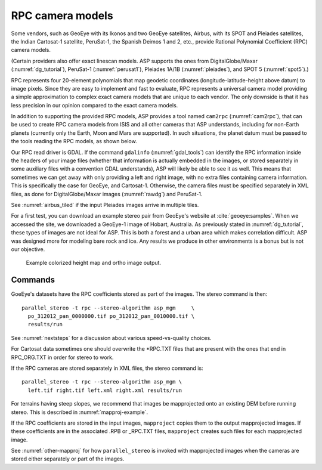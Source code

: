.. _rpc:

RPC camera models
-----------------

Some vendors, such as GeoEye with its Ikonos and two
GeoEye satellites, Airbus, with its SPOT and Pleiades satellites, the
Indian Cartosat-1 satellite, PeruSat-1, the Spanish Deimos 1 and 2,
etc., provide Rational Polynomial Coefficient (RPC) camera models.

(Certain providers also offer exact linescan models. ASP supports the
ones from DigitalGlobe/Maxar (:numref:`dg_tutorial`),
PeruSat-1 (:numref:`perusat1`), Pleiades 1A/1B (:numref:`pleiades`),
and SPOT 5 (:numref:`spot5`).)

RPC represents four 20-element polynomials that map geodetic coordinates
(longitude-latitude-height above datum) to image pixels. Since they are
easy to implement and fast to evaluate, RPC represents a universal
camera model providing a simple approximation to complex exact camera
models that are unique to each vendor. The only downside is that it has
less precision in our opinion compared to the exact camera models.

In addition to supporting the provided RPC models, ASP provides a
tool named ``cam2rpc`` (:numref:`cam2rpc`), that can be
used to create RPC camera models from ISIS and all other cameras that
ASP understands, including for non-Earth planets (currently only the
Earth, Moon and Mars are supported). In such situations, the planet
datum must be passed to the tools reading the RPC models, as shown
below.

Our RPC read driver is GDAL. If the command ``gdalinfo``
(:numref:`gdal_tools`) can identify the RPC information inside the
headers of your image files (whether that information is actually
embedded in the images, or stored separately in some auxiliary files
with a convention GDAL understands), ASP will likely be able to see it
as well. This means that sometimes we can get away with only providing
a left and right image, with no extra files containing camera
information. This is specifically the case for GeoEye, and
Cartosat-1. Otherwise, the camera files must be specified separately
in XML files, as done for DigitalGlobe/Maxar images (:numref:`rawdg`)
and PeruSat-1.

See :numref:`airbus_tiled` if the input Pleiades images arrive in multiple
tiles.

For a first test, you can download an example stereo pair from
GeoEye's website at :cite:`geoeye:samples`. When we accessed the site,
we downloaded a GeoEye-1 image of Hobart, Australia. As previously
stated in :numref:`dg_tutorial`, these types of images are not ideal
for ASP. This is both a forest and a urban area which makes
correlation difficult. ASP was designed more for modeling bare rock
and ice. Any results we produce in other environments is a bonus but
is not our objective.

.. figure:: ../images/examples/geoeye/GeoEye_CloseUp_triple.png
   :name: geoeye-nomap-example

   Example colorized height map and ortho image output. 


Commands
~~~~~~~~

GoeEye's datasets have the RPC coefficients stored as part of the
images. The stereo command is then::

    parallel_stereo -t rpc --stereo-algorithm asp_mgm     \
      po_312012_pan_0000000.tif po_312012_pan_0010000.tif \
      results/run

See :numref:`nextsteps` for a discussion about various speed-vs-quality choices.

For Cartosat data sometimes one should overwrite the \*RPC.TXT files
that are present with the ones that end in RPC_ORG.TXT in order for
stereo to work.

If the RPC cameras are stored separately in XML files, the stereo 
command is::

    parallel_stereo -t rpc --stereo-algorithm asp_mgm \
      left.tif right.tif left.xml right.xml results/run

For terrains having steep slopes, we recommend that images be
mapprojected onto an existing DEM before running stereo. This is
described in :numref:`mapproj-example`.

If the RPC coefficients are stored in the input images, ``mapproject``
copies them to the output mapprojected images. If these coefficients
are in the associated .RPB or \_RPC.TXT files, ``mapproject`` creates
such files for each mapprojected image.

See :numref:`other-mapproj` for how ``parallel_stereo`` is invoked
with mapprojected images when the cameras are stored either separately
or part of the images.
